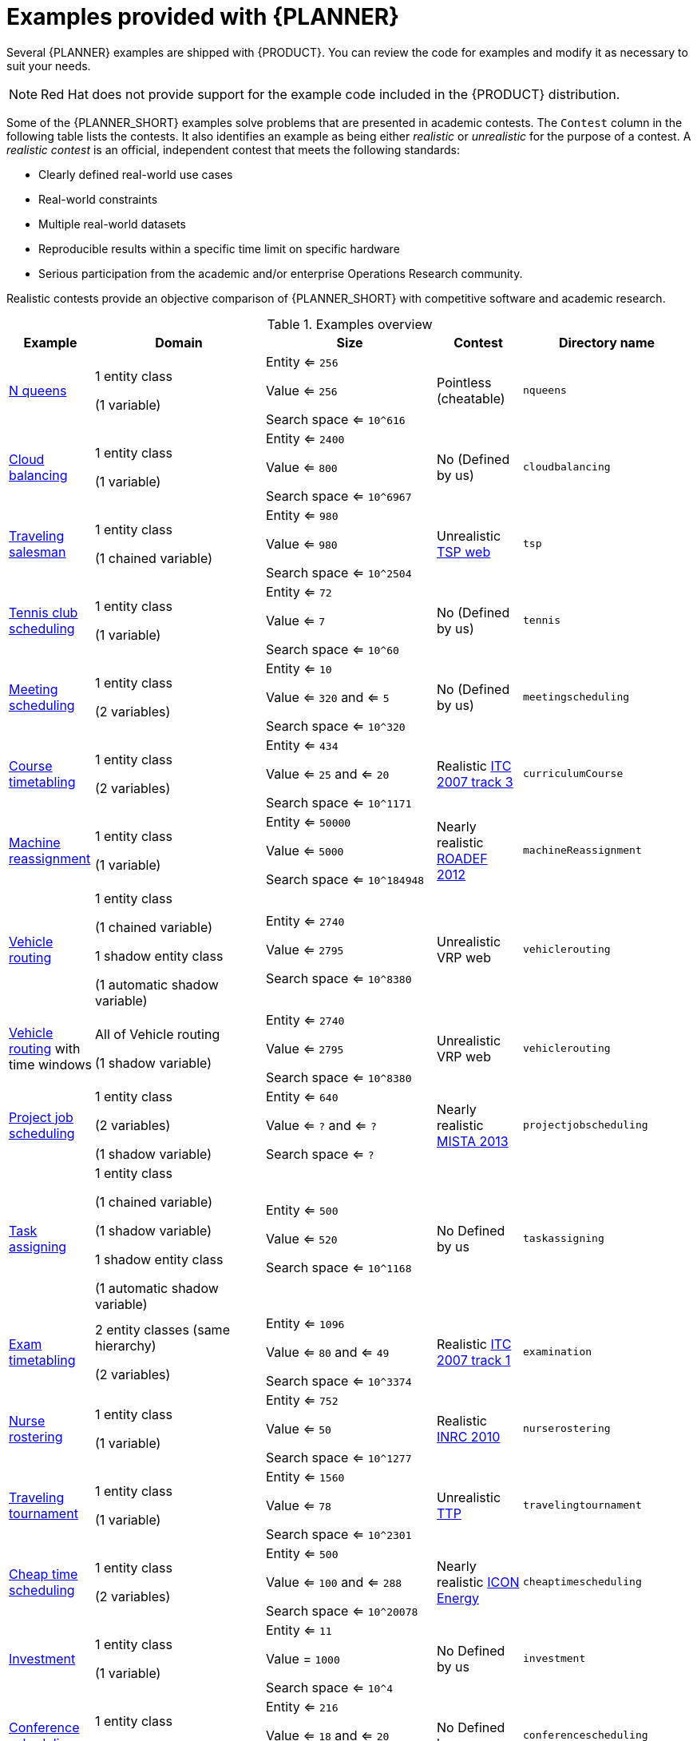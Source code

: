[id='examples-con']
= Examples provided with {PLANNER}

Several {PLANNER} examples are shipped with {PRODUCT}. You can review the code for examples and modify it as necessary to suit your needs.

[NOTE]
====
Red Hat does not provide support for the example code included in the {PRODUCT} distribution.
====

Some of the {PLANNER_SHORT} examples solve problems that are presented in academic contests. The `Contest` column in the following table lists the contests. It also identifies an example as being either _realistic_ or _unrealistic_ for the purpose of a contest. A _realistic contest_ is an official, independent contest that meets the following standards:

* Clearly defined real-world use cases
* Real-world constraints
* Multiple real-world datasets
* Reproducible results within a specific time limit on specific hardware
* Serious participation from the academic and/or enterprise Operations Research community.

Realistic contests provide an objective comparison of {PLANNER_SHORT} with competitive software and academic research.

.Examples overview
[cols="1,2a,2a,1a,2a", options="header"]
|===
|Example |Domain |Size |Contest |Directory name

|<<ex-nQueens-ref,N queens>>
|1 entity class

(1 variable)
|Entity <= `256`

Value <= `256`

Search space <= `10^616`
|Pointless (cheatable)
|`nqueens`

|<<ex-cloudBalancing-ref,Cloud balancing>>
|1 entity class

(1 variable)
|Entity <= `2400`

Value <= `800`

Search space <= `10^6967`
|No
(Defined by us)
|`cloudbalancing`

|<<ex-tsp-ref,Traveling salesman>>
|1 entity class

(1 chained variable)
|Entity <= `980`

Value <= `980`

Search space <= `10^2504`
|Unrealistic
http://www.math.uwaterloo.ca/tsp/[TSP web]
|`tsp`

|<<ex-tennis-ref,Tennis club scheduling>>
|1 entity class

(1 variable)
|Entity <= `72`

Value <= `7`

Search space <= `10^60`
|No
(Defined by us)
|`tennis`

|<<ex-meetingScheduling-ref,Meeting scheduling>>
|1 entity class

(2 variables)
|Entity <= `10`

Value <= `320` and <= `5`

Search space <= `10^320`
|No
(Defined by us)
|`meetingscheduling`

|<<ex-curriculumCourse-ref,Course timetabling>>
|1 entity class

(2 variables)
|Entity <= `434`

Value <= `25` and <= `20`

Search space <= `10^1171`
|Realistic
http://www.cs.qub.ac.uk/itc2007/curriculmcourse/course_curriculm_index.htm[ITC 2007 track 3]
|`curriculumCourse`

|<<ex-machineReassignment-ref,Machine reassignment>>
|1 entity class

(1 variable)
|Entity <= `50000`

Value <= `5000`

Search space <= `10^184948`
|Nearly realistic
http://challenge.roadef.org/2012/en/[ROADEF 2012]
|`machineReassignment`

|<<ex-vehicleRouting-ref,Vehicle routing>>
|1 entity class

(1 chained variable)

1 shadow entity class

(1 automatic shadow variable)
|Entity <= `2740`

Value <= `2795`

Search space <= `10^8380`
|Unrealistic VRP web
|`vehiclerouting`

|<<ex-vehicleRouting-ref,Vehicle routing>> with time windows
|All of Vehicle routing

(1 shadow variable)
|Entity <= `2740`

Value <= `2795`

Search space <= `10^8380`
|Unrealistic
VRP web
|`vehiclerouting`

|<<ex-projectJobScheduling-ref,Project job scheduling>>
|1 entity class

(2 variables)

(1 shadow variable)
|Entity <= `640`

Value <= `?` and <= `?`

Search space <= `?`
|Nearly realistic
http://gent.cs.kuleuven.be/mista2013challenge/[MISTA 2013]
|`projectjobscheduling`

|<<ex-taskAssigning-ref,Task assigning>>
|1 entity class

(1 chained variable)

(1 shadow variable)

1 shadow entity class

(1 automatic shadow variable)
|Entity <= `500`

Value <= `520`

Search space <= `10^1168`
|No
Defined by us
|`taskassigning`

|<<ex-examination-ref,Exam timetabling>>
|2 entity classes (same hierarchy)

(2 variables)
|Entity <= `1096`

Value <= `80` and <= `49`

Search space <= `10^3374`
|Realistic
http://www.cs.qub.ac.uk/itc2007/examtrack/exam_track_index.htm[ITC 2007 track 1]
|`examination`

|<<ex-nurseRostering-ref,Nurse rostering>>
|1 entity class

(1 variable)
|Entity <= `752`

Value <= `50`

Search space <= `10^1277`
|Realistic
http://www.kuleuven-kortrijk.be/nrpcompetition[INRC 2010]
|`nurserostering`

|<<ex-travelingTournament-ref,Traveling tournament>>
|1 entity class

(1 variable)
|Entity <= `1560`

Value <= `78`

Search space <= `10^2301`
|Unrealistic
http://mat.tepper.cmu.edu/TOURN/[TTP]
|`travelingtournament`

|<<ex-cheapTimeScheduling-ref,Cheap time scheduling>>
|1 entity class

(2 variables)
|Entity <= `500`

Value <= `100` and <= `288`

Search space <= `10^20078`
|Nearly realistic
https://web.archive.org/web/20170223060433/http://iconchallenge.insight-centre.org/challenge-energy[ICON Energy]
|`cheaptimescheduling`

|<<ex-investment-ref,Investment>>
|1 entity class

(1 variable)
|Entity <= `11`

Value = `1000`

Search space <= `10^4`
|No
Defined by us
|`investment`

|<<ex-conferenceScheduling-ref,Conference scheduling>>
|1 entity class

(2 variables)
|Entity <= `216`

Value <= `18` and <= `20`

Search space <= `10^552`
|No
Defined by us
| `conferencescheduling`

|<<ex-rockTour-ref,Rock tour>>
|1 entity class

(1 chained variable)

(4 shadow variables)

1 shadow entity class

(1 automatic shadow variable)
|Entity <= `47`

Value <= `48`

Search space <= `10^59`
|No
Defined by us
|`rocktour`

|<<ex-flightCrewScheduling-ref,Flight crew scheduling>>
|1 entity class

(1 variable)

1 shadow entity class

(1 automatic shadow variable)
|Entity <= `4375`

Value <= `750`

Search space <= `10^12578`
|No
Defined by us
|`flightcrewscheduling`

|===
